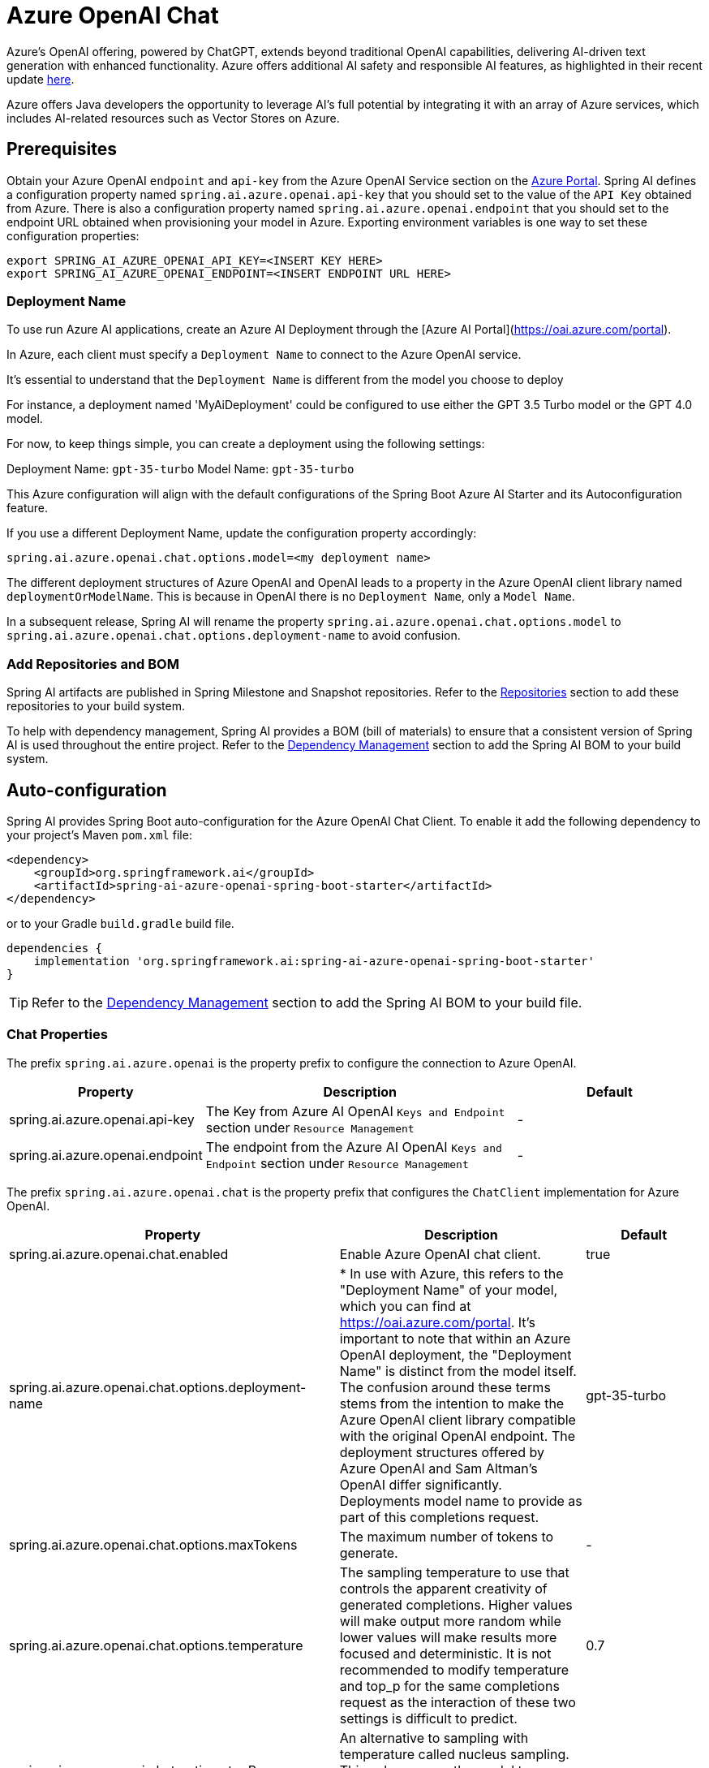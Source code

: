 = Azure OpenAI Chat

Azure's OpenAI offering, powered by ChatGPT, extends beyond traditional OpenAI capabilities, delivering AI-driven text generation with enhanced functionality. Azure offers additional AI safety and responsible AI features, as highlighted in their recent update https://techcommunity.microsoft.com/t5/ai-azure-ai-services-blog/announcing-new-ai-safety-amp-responsible-ai-features-in-azure/ba-p/3983686[here].

Azure offers Java developers the opportunity to leverage AI's full potential by integrating it with an array of Azure services, which includes AI-related resources such as Vector Stores on Azure.

== Prerequisites

Obtain your Azure OpenAI `endpoint` and `api-key` from the Azure OpenAI Service section on the link:https://portal.azure.com[Azure Portal].
Spring AI defines a configuration property named `spring.ai.azure.openai.api-key` that you should set to the value of the `API Key` obtained from Azure.
There is also a configuration property named `spring.ai.azure.openai.endpoint` that you should set to the endpoint URL obtained when provisioning your model in Azure.
Exporting environment variables is one way to set these configuration properties:

[source,shell]
----
export SPRING_AI_AZURE_OPENAI_API_KEY=<INSERT KEY HERE>
export SPRING_AI_AZURE_OPENAI_ENDPOINT=<INSERT ENDPOINT URL HERE>
----

=== Deployment Name

To use run Azure AI applications, create an Azure AI Deployment through the [Azure AI Portal](https://oai.azure.com/portal).

In Azure, each client must specify a `Deployment Name` to connect to the Azure OpenAI service.

It's essential to understand that the `Deployment Name` is different from the model you choose to deploy

For instance, a deployment named 'MyAiDeployment' could be configured to use either the GPT 3.5 Turbo model or the GPT 4.0 model.

For now, to keep things simple, you can create a deployment using the following settings:

Deployment Name: `gpt-35-turbo`
Model Name: `gpt-35-turbo`

This Azure configuration will align with the default configurations of the Spring Boot Azure AI Starter and its Autoconfiguration feature.

If you use a different Deployment Name, update the configuration property accordingly:

```
spring.ai.azure.openai.chat.options.model=<my deployment name>
```

The different deployment structures of Azure OpenAI and OpenAI leads to a property in the Azure OpenAI client library named `deploymentOrModelName`.
This is because in OpenAI there is no `Deployment Name`, only a `Model Name`.

In a subsequent release, Spring AI will rename the property `spring.ai.azure.openai.chat.options.model` to `spring.ai.azure.openai.chat.options.deployment-name` to avoid confusion.

=== Add Repositories and BOM

Spring AI artifacts are published in Spring Milestone and Snapshot repositories.   Refer to the xref:getting-started.adoc#repositories[Repositories] section to add these repositories to your build system.

To help with dependency management, Spring AI provides a BOM (bill of materials) to ensure that a consistent version of Spring AI is used throughout the entire project. Refer to the xref:getting-started.adoc#dependency-management[Dependency Management] section to add the Spring AI BOM to your build system.


== Auto-configuration

Spring AI provides Spring Boot auto-configuration for the Azure OpenAI Chat Client.
To enable it add the following dependency to your project's Maven `pom.xml` file:

[source, xml]
----
<dependency>
    <groupId>org.springframework.ai</groupId>
    <artifactId>spring-ai-azure-openai-spring-boot-starter</artifactId>
</dependency>
----

or to your Gradle `build.gradle` build file.

[source,groovy]
----
dependencies {
    implementation 'org.springframework.ai:spring-ai-azure-openai-spring-boot-starter'
}
----

TIP: Refer to the xref:getting-started.adoc#dependency-management[Dependency Management] section to add the Spring AI BOM to your build file.

=== Chat Properties

The prefix `spring.ai.azure.openai` is the property prefix to configure the connection to Azure OpenAI.

[cols="3,5,3"]
|====
| Property | Description | Default

| spring.ai.azure.openai.api-key |  The Key from Azure AI OpenAI `Keys and Endpoint` section under `Resource Management`  | -
| spring.ai.azure.openai.endpoint | The endpoint from the Azure AI OpenAI `Keys and Endpoint` section under `Resource Management` | -
|====

The prefix `spring.ai.azure.openai.chat` is the property prefix that configures the `ChatClient` implementation for Azure OpenAI.

[cols="3,5,3"]
|====
| Property | Description | Default

| spring.ai.azure.openai.chat.enabled | Enable Azure OpenAI chat client.  | true
| spring.ai.azure.openai.chat.options.deployment-name | 	 * In use with Azure, this refers to the "Deployment Name" of your model, which you can find at https://oai.azure.com/portal. It's important to note that within an Azure OpenAI deployment, the "Deployment Name" is distinct from the model itself. The confusion around these terms stems from the intention to make the Azure OpenAI client library compatible with the original OpenAI endpoint. The deployment structures offered by Azure OpenAI and Sam Altman's OpenAI differ significantly.
Deployments model name to provide as part of this completions request.
 | gpt-35-turbo
| spring.ai.azure.openai.chat.options.maxTokens | The maximum number of tokens to generate. | -
| spring.ai.azure.openai.chat.options.temperature | The sampling temperature to use that controls the apparent creativity of generated completions. Higher values will make output more random while lower values will make results more focused and deterministic. It is not recommended to modify temperature and top_p for the same completions request as the interaction of these two settings is difficult to predict. | 0.7
| spring.ai.azure.openai.chat.options.topP | An alternative to sampling with temperature called nucleus sampling. This value causes the model to consider the results of tokens with the provided probability mass. | -
| spring.ai.azure.openai.chat.options.logitBias | A map between GPT token IDs and bias scores that influences the probability of specific tokens appearing in a completions response. Token IDs are computed via external tokenizer tools, while bias scores reside in the range of -100 to 100 with minimum and maximum values corresponding to a full ban or exclusive selection of a token, respectively. The exact behavior of a given bias score varies by model. | -
| spring.ai.azure.openai.chat.options.user | An identifier for the caller or end user of the operation. This may be used for tracking or rate-limiting purposes. | -
| spring.ai.azure.openai.chat.options.n | The number of chat completions choices that should be generated for a chat completions response. | -
| spring.ai.azure.openai.chat.options.stop | A collection of textual sequences that will end completions generation. | -
| spring.ai.azure.openai.chat.options.presencePenalty |  A value that influences the probability of generated tokens appearing based on their existing presence in generated text. Positive values will make tokens less likely to appear when they already exist and increase the model's likelihood to output new topics. | -
| spring.ai.azure.openai.chat.options.frequencyPenalty | A value that influences the probability of generated tokens appearing based on their cumulative frequency in generated text. Positive values will make tokens less likely to appear as their frequency increases and decrease the likelihood of the model repeating the same statements verbatim. | -
|====

TIP: All properties prefixed with `spring.ai.azure.openai.chat.options` can be overridden at runtime by adding a request specific <<chat-options>> to the `Prompt` call.

=== Chat Options [[chat-options]]

The link:https://github.com/spring-projects/spring-ai/blob/main/models/spring-ai-azure-openai/src/main/java/org/springframework/ai/azure/openai/AzureOpenAiChatOptions.java[AzureOpenAiChatOptions.java] provides model configurations, such as the model to use, the temperature, the frequency penalty, etc.

On start-up, the default options can be configured with the `AzureOpenAiChatClient(api, options)` constructor or the `spring.ai.azure.openai.chat.options.*` properties.

At runtime you can override the default options by adding new, request specific, options to the `Prompt` call.
For example to override the default model and temperature for a specific request:

[source,java]
----
ChatResponse response = chatClient.call(
    new Prompt(
        "Generate the names of 5 famous pirates.",
        AzureOpenAiChatOptions.builder()
            .withModel("gpt-4-32k")
            .withTemperature(0.4)
        .build()
    ));
----

TIP: In addition to the model specific link:https://github.com/spring-projects/spring-ai/blob/main/models/spring-ai-azure-openai/src/main/java/org/springframework/ai/azure/openai/AzureOpenAiChatOptions.java[AzureOpenAiChatOptions.java] you can use a portable https://github.com/spring-projects/spring-ai/blob/main/spring-ai-core/src/main/java/org/springframework/ai/chat/ChatOptions.java[ChatOptions] instance, created with the https://github.com/spring-projects/spring-ai/blob/main/spring-ai-core/src/main/java/org/springframework/ai/chat/ChatOptionsBuilder.java[ChatOptionsBuilder#builder()].


=== Function Calling

You can register custom Java functions with the AzureOpenAiChatClient and have the model intelligently choose to output a JSON object containing arguments to call one or many of the registered functions.
This is a powerful technique to connect the LLM capabilities with external tools and APIs.
Read more about xref:api/clients/functions/azure-open-ai-chat-functions.adoc[Azure OpenAI Function Calling].

=== Sample Controller (Auto-configuration)

https://start.spring.io/[Create] a new Spring Boot project and add the `spring-ai-azure-openai-spring-boot-starter` to your pom (or gradle) dependencies.

Add a `application.properties` file, under the `src/main/resources` directory, to enable and configure the OpenAi Chat client:

[source,application.properties]
----
spring.ai.azure.openai.api-key=YOUR_API_KEY
spring.ai.azure.openai.endpoint=YOUR_ENDPOINT
spring.ai.azure.openai.chat.options.model=gpt-35-turbo
spring.ai.azure.openai.chat.options.temperature=0.7
----

TIP: replace the `api-key` and `endpoint` with your Azure OpenAI credentials.

This will create a `AzureOpenAiChatClient` implementation that you can inject into your class.
Here is an example of a simple `@Controller` class that uses the chat client for text generations.


[source,java]
----
@RestController
public class ChatController {

    private final AzureOpenAiChatClient chatClient;

    @Autowired
    public ChatController(AzureOpenAiChatClient chatClient) {
        this.chatClient = chatClient;
    }

    @GetMapping("/ai/generate")
    public Map generate(@RequestParam(value = "message", defaultValue = "Tell me a joke") String message) {
        return Map.of("generation", chatClient.call(message));
    }

    @GetMapping("/ai/generateStream")
	public Flux<ChatResponse> generateStream(@RequestParam(value = "message", defaultValue = "Tell me a joke") String message) {
        Prompt prompt = new Prompt(new UserMessage(message));
        return chatClient.stream(prompt);
    }
}
----

== Manual Configuration

The link:https://github.com/spring-projects/spring-ai/blob/main/models/spring-ai-azure-openai/src/main/java/org/springframework/ai/azure/openai/AzureOpenAiChatClient.java[AzureOpenAiChatClient] implements the `ChatClient` and `StreamingChatClient` and uses the link:https://learn.microsoft.com/en-us/java/api/overview/azure/ai-openai-readme?view=azure-java-preview[Azure OpenAI Java Client].

To enable it, add the `spring-ai-azure-openai` dependency to your project's Maven `pom.xml` file:
[source, xml]
----
<dependency>
    <groupId>org.springframework.ai</groupId>
    <artifactId>spring-ai-azure-openai</artifactId>
</dependency>
----

or to your Gradle `build.gradle` build file.

[source,gradle]
----
dependencies {
    implementation 'org.springframework.ai:spring-ai-azure-openai'
}
----

TIP: Refer to the xref:getting-started.adoc#dependency-management[Dependency Management] section to add the Spring AI BOM to your build file.

TIP: The `spring-ai-azure-openai` dependency also provide the access to the `AzureOpenAiChatClient`. For more information about the `AzureOpenAiChatClient` refer to the link:../clients/azure-openai-chat.html[Azure OpenAI Chat] section.

Next, create an `AzureOpenAiChatClient` instance and use it to generate text responses:

[source,java]
----
var openAIClient = OpenAIClientBuilder()
        .credential(new AzureKeyCredential(System.getenv("AZURE_OPENAI_API_KEY")))
		.endpoint(System.getenv("AZURE_OPENAI_ENDPOINT"))
		.buildClient();

var chatClient = new AzureOpenAiChatClient(openAIClient).withDefaultOptions(
		AzureOpenAiChatOptions.builder()
            .withModel("gpt-35-turbo")
            .withTemperature(0.4)
            .withMaxTokens(200)
        .build());

ChatResponse response = chatClient.call(
    new Prompt("Generate the names of 5 famous pirates."));

// Or with streaming responses
Flux<ChatResponse> response = chatClient.stream(
    new Prompt("Generate the names of 5 famous pirates."));

----

NOTE: the `gpt-35-turbo` is actually the `Deployment Name` as presented in the Azure AI Portal.

